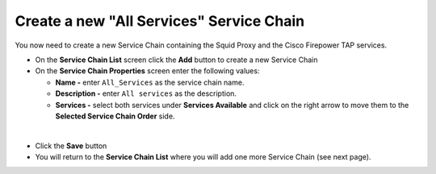 .. role:: red
.. role:: bred

Create a new "All Services" Service Chain
================================================================================

You now need to create a new Service Chain containing the Squid Proxy and the Cisco Firepower TAP services.

-  On the **Service Chain List** screen click the **Add** button to create a new Service Chain
   
-  On the **Service Chain Properties** screen enter the following values:

   -  **Name -** enter ``All_Services`` as the service chain name.

   -  **Description -** enter ``All services`` as the description.

   -  **Services -** select both services under **Services Available** and click on the right arrow to move them to the **Selected Service Chain Order** side.


.. image:: ../images/ciscofp-3.png
   :alt: Cisco Firepower Service Configuration

|

-  Click the **Save** button
      
-  You will return to the **Service Chain List** where you will add one more Service Chain (see next page).
